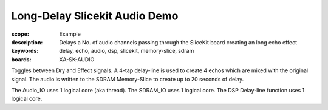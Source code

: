 Long-Delay Slicekit Audio Demo 
==============================

:scope: Example
:description: Delays a No. of audio channels passing through the SliceKit board creating an long echo effect
:keywords: delay, echo, audio, dsp, slicekit, memory-slice, sdram
:boards: XA-SK-AUDIO

Toggles between Dry and Effect signals. 
A 4-tap delay-line is used to create 4 echos which are mixed with the original signal.
The audio is written to the SDRAM Memory-Slice to create up to 20 seconds of delay.

The Audio_IO uses 1 logical core (aka thread).
The SDRAM_IO uses 1 logical core.
The DSP Delay-line function uses 1 logical core.
